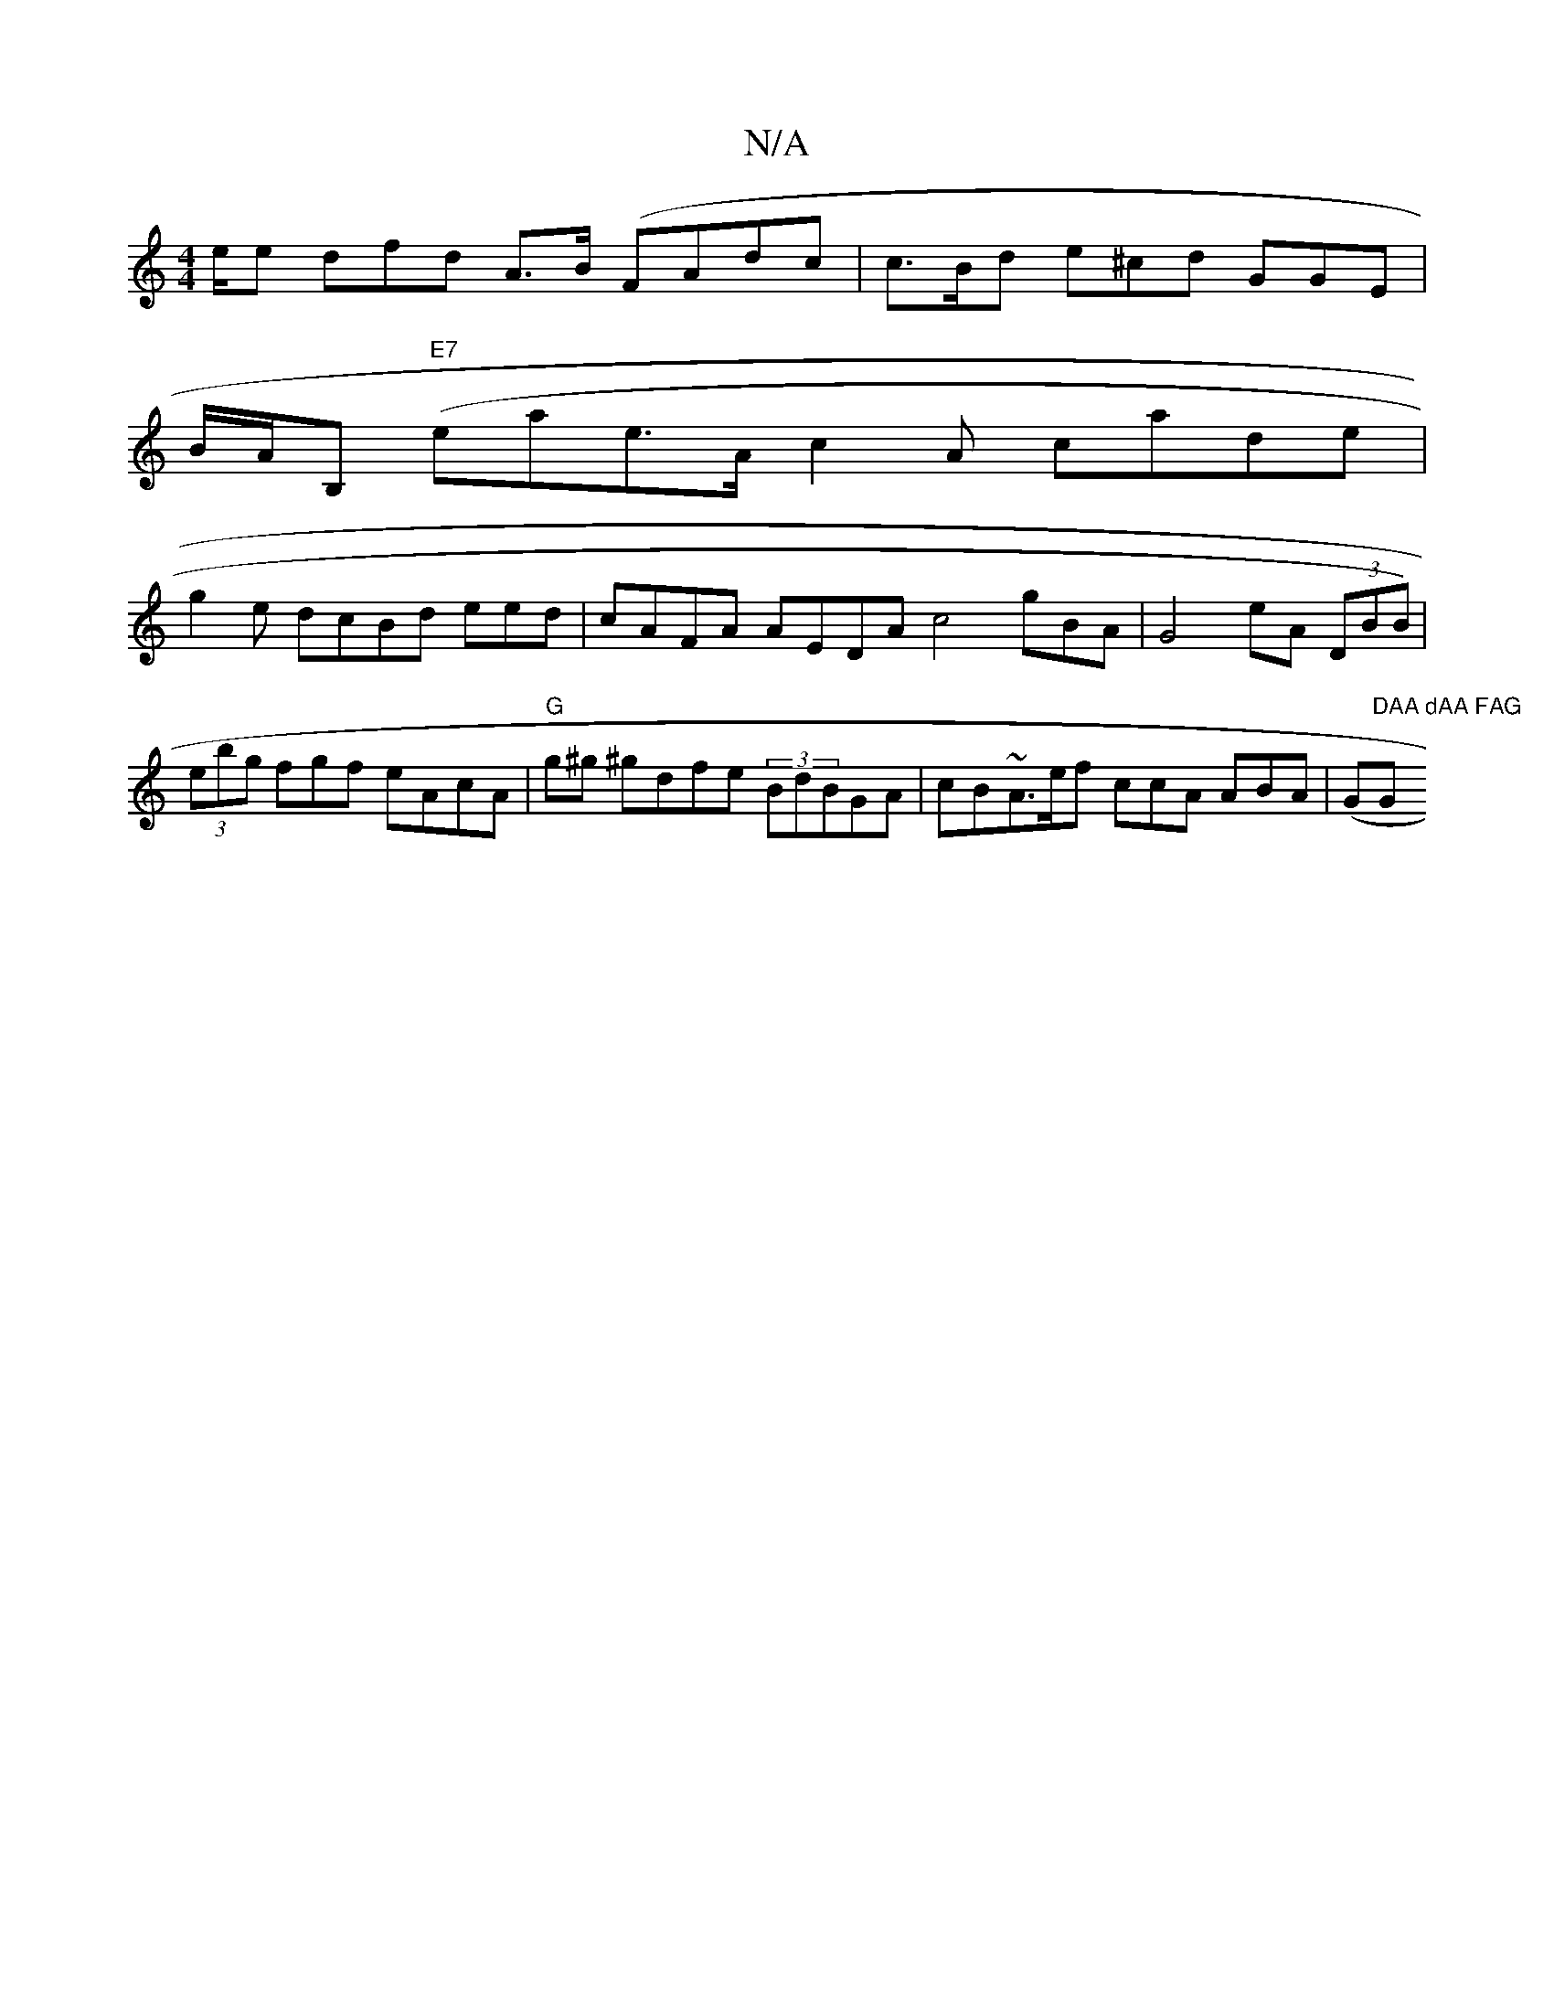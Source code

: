 X:1
T:N/A
M:4/4
R:N/A
K:Cmajor
/e/e dfd A>B (FAdc | c>Bd e^cd GGE|
B/A/B, ("E7"ea}e>Ac2A cade|
g2e dcBd eed | cAFA AEDA c4 gBA | G4 eA (3DBB)|
(3ebg fgf eAcA|"G"g^g ^gdfe (3BdBGA|cB~A>ef ccA ABA |(G"DAA dAA FAG "G"AcA | cec def | c